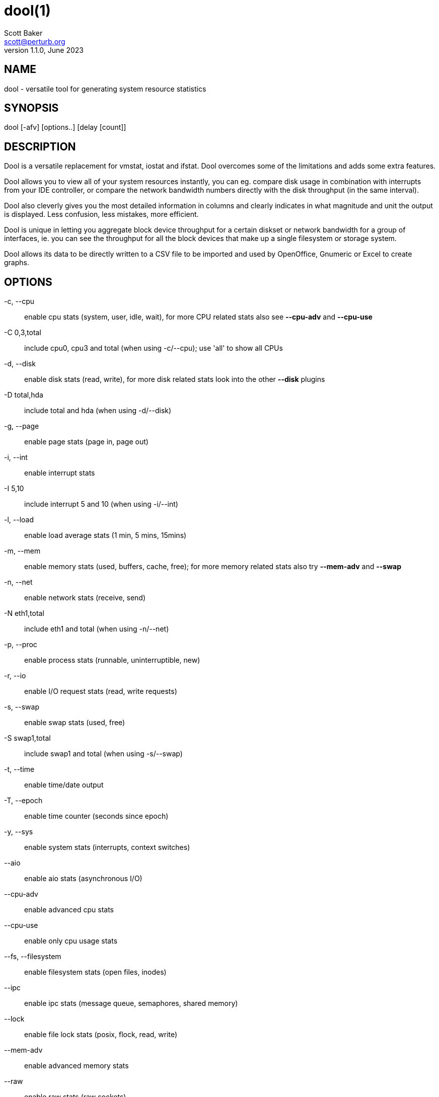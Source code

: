 = dool(1)
Scott Baker <scott@perturb.org>
v1.1.0, June 2023

== NAME
dool - versatile tool for generating system resource statistics


== SYNOPSIS
dool [-afv] [options..] [delay [count]]


== DESCRIPTION
Dool is a versatile replacement for vmstat, iostat and ifstat. Dool
overcomes some of the limitations and adds some extra features.

Dool allows you to view all of your system resources instantly, you
can eg. compare disk usage in combination with interrupts from your
IDE controller, or compare the network bandwidth numbers directly with
the disk throughput (in the same interval).

Dool also cleverly gives you the most detailed information in columns
and clearly indicates in what magnitude and unit the output is displayed.
Less confusion, less mistakes, more efficient.

Dool is unique in letting you aggregate block device throughput for a
certain diskset or network bandwidth for a group of interfaces, ie.
you can see the throughput for all the block devices that make up a
single filesystem or storage system.

Dool allows its data to be directly written to a CSV file to be
imported and used by OpenOffice, Gnumeric or Excel to create graphs.

== OPTIONS
-c, --cpu::
    enable cpu stats (system, user, idle, wait), for more CPU related
    stats also see *--cpu-adv* and *--cpu-use*

-C 0,3,total::
    include cpu0, cpu3 and total (when using -c/--cpu); use 'all' to show all
    CPUs

-d, --disk::
    enable disk stats (read, write), for more disk related stats look
    into the other *--disk* plugins

-D total,hda::
    include total and hda (when using -d/--disk)

-g, --page::
    enable page stats (page in, page out)

-i, --int::
    enable interrupt stats

-I 5,10::
    include interrupt 5 and 10 (when using -i/--int)

-l, --load::
    enable load average stats (1 min, 5 mins, 15mins)

-m, --mem::
    enable memory stats (used, buffers, cache, free); for more memory
    related stats also try *--mem-adv* and *--swap*

-n, --net::
    enable network stats (receive, send)

-N eth1,total::
    include eth1 and total (when using -n/--net)

-p, --proc::
    enable process stats (runnable, uninterruptible, new)

-r, --io::
    enable I/O request stats (read, write requests)

-s, --swap::
    enable swap stats (used, free)

-S swap1,total::
    include swap1 and total (when using -s/--swap)

-t, --time::
    enable time/date output

-T, --epoch::
    enable time counter (seconds since epoch)

-y, --sys::
    enable system stats (interrupts, context switches)

--aio::
    enable aio stats (asynchronous I/O)

--cpu-adv::
    enable advanced cpu stats

--cpu-use::
    enable only cpu usage stats

--fs, --filesystem::
    enable filesystem stats (open files, inodes)

--ipc::
    enable ipc stats (message queue, semaphores, shared memory)

--lock::
    enable file lock stats (posix, flock, read, write)

--mem-adv::
    enable advanced memory stats

--raw::
    enable raw stats (raw sockets)

--socket::
    enable socket stats (total, tcp, udp, raw, ip-fragments)

--tcp::
    enable tcp stats (listen, established, syn, time_wait, close)

--udp::
    enable udp stats (listen, active)

--unix::
    enable unix stats (datagram, stream, listen, active)

--vm::
    enable vm stats (hard pagefaults, soft pagefaults, allocated, free)

--vm-adv::
    enable advance vm stats (steal, scanK, scanD, pgoru, astll)

--zones::
    enable zoneinfo stats (d32F, d32H, normF, normH)

--<plugin-name>::
    enable (external) plugins by plugin name, see *PLUGINS* for options

Possible internal stats are::
    aio, cpu, cpu24, cpu-adv, cpu-use, disk, disk24, disk24-old, epoch, fs,
    int, int24, io, ipc, load, lock, mem, mem-adv, net, page, page24, proc,
    raw, socket, swap, swap-old, sys, tcp, time, udp, unix, vm, vm-adv, zones

--list::
    list the internal and external plugin names

-a, --all::
    equals -cdngy (default)

-f, --full::
    expand -C, -D, -I, -N and -S discovery lists

-v, --vmstat::
    equals -pmgdsc -D total

--bits::
    force bits for values expressed in bytes

--bytes::
    force bytes for values expressed in bits

--float::
    force float values on screen (mutual exclusive with *--integer*)

--integer::
    force integer values on screen (mutual exclusive with *--float*)

--bw, --blackonwhite::
    change colors for white background terminal

--nocolor::
    disable colors

--noheaders::
    disable repetitive headers

--noupdate::
    disable intermediate updates when delay > 1

--output file::
    write CSV output to file

--profile::
    show profiling statistics when exiting dool


== PLUGINS
While anyone can create their own dool plugins (and contribute them) dool
ships with a number of plugins already that extend its capabilities greatly.
Here is an overview of the plugins dool ships with:

--battery::
    battery in percentage (needs ACPI)

--battery-remain::
    battery remaining in hours, minutes (needs ACPI)

--cpufreq::
    CPU frequency in percentage (needs ACPI)

--dbus::
    number of dbus connections (needs python-dbus)

--disk-avgqu::
    average queue length of the requests that were issued to the device

--disk-avgrq::
    average size (in sectors) of the requests that were issued to the device

--disk-svctm::
    average service time (in milliseconds) for I/O requests that were issued to the device

--disk-tps::
    number of transfers per second that were issued to the device

--disk-util::
    percentage of CPU time during which I/O requests were issued to the device (bandwidth utilization for the device)

--disk-wait::
    average time (in milliseconds) for I/O requests issued to the device to be served

--dool::
    show dool cputime consumption and latency

--dool-cpu::
    show dool advanced cpu usage

--dool-ctxt::
    show dool context switches

--dool-mem::
    show dool advanced memory usage

--fan::
    fan speed (needs ACPI)

--freespace::
    per filesystem disk usage

--gpfs::
    GPFS read/write I/O (needs mmpmon)

--gpfs-ops::
    GPFS filesystem operations (needs mmpmon)

--helloworld::
    Hello world example dool plugin

--innodb-buffer::
    show innodb buffer stats

--innodb-io::
    show innodb I/O stats

--innodb-ops::
    show innodb operations counters

--lustre::
    show lustre I/O throughput

--md-status::
    show software raid (md) progress and speed

--memcache-hits::
    show the number of hits and misses from memcache

--mysql5-cmds::
    show the MySQL5 command stats

--mysql5-conn::
    show the MySQL5 connection stats

--mysql5-innodb::
    show the MySQL5 innodb stats

--mysql5-io::
    show the MySQL5 I/O stats

--mysql5-keys::
    show the MySQL5 keys stats

--mysql-io::
    show the MySQL I/O stats

--mysql-keys::
    show the MySQL keys stats

--net-packets::
    show the number of packets received and transmitted

--nfs3::
    show NFS v3 client operations

--nfs3-ops::
    show extended NFS v3 client operations

--nfsd3::
    show NFS v3 server operations

--nfsd3-ops::
    show extended NFS v3 server operations

--nfsd4-ops::
    show extended NFS v4 server operations

--nfsstat4::
    show NFS v4 stats

--ntp::
    show NTP time from an NTP server

--postfix::
    show postfix queue sizes (needs postfix)

--power::
    show power usage

--proc-count::
    show total number of processes

--qmail::
    show qmail queue sizes (needs qmail)

--redis:
    show redis stats

--rpc::
    show RPC client calls stats

--rpcd::
    show RPC server calls stats

--sendmail::
    show sendmail queue size (needs sendmail)

--snmp-cpu::
    show CPU stats using SNMP from DOOL_SNMPSERVER

--snmp-load::
    show load stats using SNMP from DOOL_SNMPSERVER

--snmp-mem::
    show memory stats using SNMP from DOOL_SNMPSERVER

--snmp-net::
    show network stats using SNMP from DOOL_SNMPSERVER

--snmp-net-err:
    show network errors using SNMP from DOOL_SNMPSERVER

--snmp-sys::
    show system stats (interrupts and context switches) using SNMP from DOOL_SNMPSERVER

--snooze::
    show number of ticks per second

--squid::
    show squid usage statistics

--test::
    show test plugin output

--thermal::
    system temperature sensors

--top-bio::
    show most expensive block I/O process

--top-bio-adv::
    show most expensive block I/O process (incl. pid and other stats)

--top-childwait::
    show process waiting for child the most

--top-cpu::
    show most expensive CPU process

--top-cpu-adv::
    show most expensive CPU process (incl. pid and other stats)

--top-cputime::
    show process using the most CPU time (in ms)

--top-cputime-avg::
    show process with the highest average timeslice (in ms)

--top-int::
    show most frequent interrupt

--top-io::
    show most expensive I/O process

--top-io-adv::
    show most expensive I/O process (incl. pid and other stats)

--top-latency::
    show process with highest total latency (in ms)

--top-latency-avg::
    show process with the highest average latency (in ms)

--top-mem::
    show process using the most memory

--top-oom::
    show process that will be killed by OOM the first

--utmp::
    show number of utmp connections (needs python-utmp)

--vm-cpu::
    show VMware CPU stats from hypervisor

--vm-mem::
    show VMware memory stats from hypervisor

--vm-mem-adv::
    show advanced VMware memory stats from hypervisor

--vmk-hba::
    show VMware ESX kernel vmhba stats

--vmk-int::
    show VMware ESX kernel interrupt stats

--vmk-nic::
    show VMware ESX kernel port stats

--vz-cpu::
    show CPU usage per OpenVZ guest

--vz-io::
    show I/O usage per OpenVZ guest

--vz-ubc::
    show OpenVZ user beancounters

--wifi::
    wireless link quality and signal to noise ratio

--zfs-arc::
    show ZFS arc stats

--zfs-l2arc::
    show ZFS l2arc stats

--zfs-zil::
    show ZFS zil stats


== ARGUMENTS
*delay* is the delay in seconds between each update

*count* is the number of updates to display before exiting

The default delay is 1 and count is unspecified (unlimited)


== INTERMEDIATE UPDATES
When invoking dool with a *delay* greater than 1 and without the
*--noupdate* option, it will show intermediate updates, ie. the first
time a 1 sec average, the second update a 2 second average, etc. until
the delay has been reached.

So in case you specified a delay of 10, *the 9 intermediate updates
are NOT snapshots*, they are averages over the time that passed since
the last final update. The end result is that you get a 10 second
average on a new line, just like with vmstat.


== EXAMPLES
Using dool to relate disk-throughput with network-usage (eth0), total CPU-usage and system counters:
----
dool -dnyc -N eth0 -C total -f 5
----

Checking dool's behaviour and the system impact of dool:
----
dool -taf --debug
----

Using the time plugin together with cpu, net, disk, system, load, proc and
top_cpu plugins:
----
dool -tcndylp --top-cpu
----
this is identical to
----
dool --time --cpu --net --disk --sys --load --proc --top-cpu
----

Using dool to relate advanced cpu stats with interrupts per device:
----
dool -t --cpu-adv -yif
----


== BUGS
Since it is practically impossible to test dool on every possible
permutation of kernel, python or distribution version, I need your
help and your feedback to fix the remaining problems. If you have
improvements or bugreports, please send them to:
mailto:dag@wieers.com[]

[NOTE]
Please see the TODO file for known bugs and future plans.


== FILES
Paths that may contain external dool_*.py plugins:

    ~/.dool/
    (path of binary)/plugins/
    /usr/share/dool/
    /usr/local/share/dool/

== ENVIRONMENT VARIABLES

Dool will read additional command line arguments from the environment
variable *DOOL_OPTS*. You can use this to configure Dool's default
behavior, e.g. if you have a black-on-white terminal:

    export DOOL_OPTS="--bw --noupdate"

Other internal or external plugins have their own environment variables
to influence their behavior, e.g.


    DOOL_NTPSERVER

    DOOL_MYSQL
    DOOL_MYSQL_HOST
    DOOL_MYSQL_PORT
    DOOL_MYSQL_SOCKET
    DOOL_MYSQL_USER
    DOOL_MYSQL_PWD

    DOOL_SNMPSERVER
    DOOL_SNMPCOMMUNITY

    DOOL_SQUID_OPTS

    DOOL_TIMEFMT

== SEE ALSO

=== Performance tools
    htop(1), ifstat(1), iftop(8), iostat(1), mpstat(1), netstat(8), nfsstat(8), perf(1), powertop(1), rtacct(8), top(1), vmstat(8), xosview(1)

=== Process tracing
    lslk(8), lsof(8), ltrace(1), pidstat(1), pmap(1), ps(1), pstack(1), strace(1)

=== Binary debugging
    ldd(1), file(1), nm(1), objdump(1), readelf(1)

=== Memory usage tools
    free(1), memusage, memusagestat, ps_mem(1), slabtop(1), smem(8)

=== Accounting tools
    acct(2), dump-acct(8), dump-utmp(8), lastcomm(1), sa(8)

=== Hardware debugging tools
    dmidecode(8), ifinfo(1), lsdev(1), lshal(1), lshw(1), lsmod(8), lspci(8), lsusb(8), numactl(8), smartctl(8), turbostat(8), x86info(1)

=== Application debugging
    mailstats(8), qshape(1)

=== Xorg related tools
    xdpyinfo(1), xrestop(1)

=== Other useful info
    collectl(1), proc(5), procinfo(8)


== AUTHOR
Dool is maintained by Scott Baker mailto:scott@perturb.org[]

Homepage at https://github.com/scottchiefbaker/dool[]

dstat originally written by Dag Wieers mailto:dag@wieers.com[]

Homepage at http://dag.wieers.com/home-made/dstat/[]

This manpage was initially written by Andrew Pollock
mailto:apollock@debian.org[] for the Debian GNU/Linux system.
